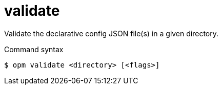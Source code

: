 // Module included in the following assemblies:
//
// * cli_reference/opm/cli-opm-ref.adoc

:_mod-docs-content-type: REFERENCE
[id="opm-cli-ref-validate_{context}"]
= validate

Validate the declarative config JSON file(s) in a given directory.

.Command syntax
[source,terminal]
----
$ opm validate <directory> [<flags>]
----
